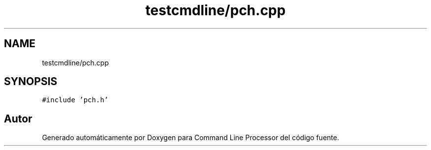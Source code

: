 .TH "testcmdline/pch.cpp" 3 "Viernes, 5 de Noviembre de 2021" "Version 0.2.3" "Command Line Processor" \" -*- nroff -*-
.ad l
.nh
.SH NAME
testcmdline/pch.cpp
.SH SYNOPSIS
.br
.PP
\fC#include 'pch\&.h'\fP
.br

.SH "Autor"
.PP 
Generado automáticamente por Doxygen para Command Line Processor del código fuente\&.
